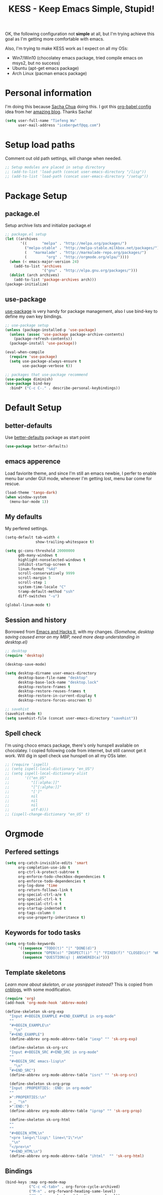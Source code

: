 #+TITLE: KESS - Keep Emacs Simple, Stupid!
#+STARTUP: content
#+OPTIONS: toc:4 h:4

OK, the following configuration not *simple* at all, but I'm trying achieve this
goal as I'm getting more comfortable with emacs.

Also, I'm trying to make KESS work as I expect on all my OSs:
- Win7/Win10 (chocolatey emacs package, tried compile emacs on msys2, but no
  success)
- Ubuntu (apt-get emacs package)
- Arch Linux (pacman emacs package)

* Personal information
I'm doing this because [[https://github.com/sachac][Sacha Chua]] doing this. I got this [[https://github.com/sachac/.emacs.d][org-babel config]] idea
from her [[http://sachachua.com/blog/][amazing blog]]. Thanks Sacha!
#+BEGIN_SRC emacs-lisp
  (setq user-full-name "Tiefeng Wu"
        user-mail-address "icebergwtf@qq.com")
#+END_SRC
* Setup load paths
Comment out old path settings, will change when needed.
#+BEGIN_SRC emacs-lisp
  ;; Setup modules are placed in setup directory
  ;; (add-to-list 'load-path (concat user-emacs-directory "/lisp"))
  ;; (add-to-list 'load-path (concat user-emacs-directory "/setup"))
#+END_SRC
* Package Setup
** package.el
Setup archive lists and initialize package.el
#+BEGIN_SRC emacs-lisp
  ;; package.el setup
  (let ((archives
         '((       "melpa" . "http://melpa.org/packages/")
           ("melpa-stable" . "http://melpa-stable.milkbox.net/packages/")
           (   "marmalade" . "http://marmalade-repo.org/packages/")
           (         "org" . "http://orgmode.org/elpa/"))))
    (when (< emacs-major-version 24)
      (add-to-list 'archives
                   '("gnu" . "http://elpa.gnu.org/packages/")))
    (dolist (arch archives)
      (add-to-list 'package-archives arch)))
  (package-initialize)
#+END_SRC
** use-package
[[https://github.com/jwiegley/use-package][use-package]] is very handy for package management, also I use bind-key to define
my own key bindings.
#+BEGIN_SRC emacs-lisp
  ;; use-package setup
  (unless (package-installed-p 'use-package)
    (unless (assoc 'use-package package-archive-contents)
      (package-refresh-contents))
    (package-install 'use-package))

  (eval-when-compile
    (require 'use-package)
    (setq use-package-always-ensure t
          use-package-verbose t))

  ;; packages that use-package recommend
  (use-package diminish)
  (use-package bind-key
    :bind* ("C-c C-." . describe-personal-keybindings))
#+END_SRC
* Default Setup
** better-defaults
Use [[https://github.com/technomancy/better-defaults][better-defaults]] package as start point
#+BEGIN_SRC emacs-lisp
(use-package better-defaults)
#+END_SRC
** emacs apperence
Load faviorite theme, and since I'm still an emacs newbie, I perfer to enable
menu bar under GUI mode, whenever I'm getting lost, menu bar come for rescue.
#+BEGIN_SRC emacs-lisp
(load-theme 'tango-dark)
(when window-system
  (menu-bar-mode 1))
#+END_SRC
** My defaults
My perfered settings.
#+BEGIN_SRC emacs-lisp
  (setq-default tab-width 4
                show-trailing-whitespace t)

  (setq gc-cons-threshold 20000000
        gdb-many-windows t
        highlight-nonselected-windows t
        inhibit-startup-screen t
        linum-format "%4d"
        scroll-conservatively 9999
        scroll-margin 5
        scroll-step 1
        system-time-locale "C"
        tramp-default-method "ssh"
        diff-switches "-u")

  (global-linum-mode t)
#+END_SRC
** Session and history
Borrowed from [[https://ebzzry.github.io/emacs-hacks-2.html][Emacs and Hacks II]], with my changes.
/(Somehow, desktop saving caused error on my MBP, need more deep understanding in desktop.el)/
#+BEGIN_SRC emacs-lisp
  ;; desktop
  (require 'desktop)

  (desktop-save-mode)

  (setq desktop-dirname user-emacs-directory
        desktop-base-file-name "desktop"
        desktop-base-lock-name "desktop.lock"
        desktop-restore-frames t
        desktop-restore-reuses-frames t
        desktop-restore-in-current-display t
        desktop-restore-forces-onscreen t)

  ;; savehist
  (savehist-mode t)
  (setq savehist-file (concat user-emacs-directory "savehist"))
#+END_SRC
** Spell check
I'm using choco emacs package, there's only hunspell available on chocolatey. I
copied following code from internet, but still cannot get it work. Will dig in
spell check use hunspell on all my OSs later.
#+BEGIN_SRC emacs-lisp
  ;; (require 'ispell)
  ;; (setq ispell-local-dictionary "en_US")
  ;; (setq ispell-local-dictionary-alist
  ;;       '(("en_US"
  ;;          "[[:alpha:]]"
  ;;          "[^[:alpha:]]"
  ;;          "[']"
  ;;          nil
  ;;          nil
  ;;          nil
  ;;          utf-8)))
  ;; (ispell-change-dictionary "en_US" t)
#+END_SRC
* Orgmode
** Perfered settings
#+BEGIN_SRC emacs-lisp
(setq org-catch-invisible-edits 'smart
      org-completion-use-ido t
      org-ctrl-k-protect-subtree t
      org-enforce-todo-checkbox-dependencies t
      org-enforce-todo-dependencies t
      org-log-done 'time
      org-return-follows-link t
      org-special-ctrl-a/e t
      org-special-ctrl-k t
      org-special-ctrl-o t
      org-startup-indented t
      org-tags-column 0
      org-use-property-inheritance t)
#+END_SRC
** Keywords for todo tasks
#+BEGIN_SRC emacs-lisp
(setq org-todo-keywords
      '((sequence "TODO(t)" "|" "DONE(d)")
        (sequence "OPEN(o)" "INSPECT(i)" "|" "FIXED(f)" "CLOSED(c)" "WONTFIX(w)" "NOREPROD(n)")
        (sequence "QUESTION(q) | ANSWERED(a)")))
#+END_SRC
** Template skeletons
/Learn more about skeleton, or use yasnippet instead?/
This is copied from [[http://www.cnblogs.com/babe/archive/2012/04/11/2441633.html][cnblogs]], with some modification.
#+BEGIN_SRC emacs-lisp
(require 'org)
(add-hook 'org-mode-hook 'abbrev-mode)

(define-skeleton sk-org-exp
  "Input #+BEGIN_EXAMPLE #+END_EXAMPLE in org-mode"
  ""
  "#+BEGIN_EXAMPLE\n"
  _ "\n"
  "#+END_EXAMPLE")
  (define-abbrev org-mode-abbrev-table "iexp" "" 'sk-org-exp)

  (define-skeleton sk-org-src
  "Input #+BEGIN_SRC #+END_SRC in org-mode"
  ""
  "#+BEGIN_SRC emacs-lisp\n"
  _ "\n"
  "#+END_SRC")
  (define-abbrev org-mode-abbrev-table "isrc" "" 'sk-org-src)

  (define-skeleton sk-org-prop
  "Input :PROPERTIES: :END: in org-mode"
  ""
  >":PROPERTIES:\n"
  > _ "\n"
  >":END:")
  (define-abbrev org-mode-abbrev-table "iprop" "" 'sk-org-prop)

  (define-skeleton sk-org-html
  ""
  ""
  "#+BEGIN_HTML\n"
  "<pre lang=\"lisp\" line=\"1\">\n"
  _"\n"
  "</pre>\n"
  "#+END_HTML\n")
  (define-abbrev org-mode-abbrev-table "ihtml"  "" 'sk-org-html)
#+END_SRC
** Bindings
#+BEGIN_SRC emacs-lisp
(bind-keys :map org-mode-map
           ("C-c <C-tab>" . org-force-cycle-archived)
           ("M-n" . org-forward-heading-same-level)
           ("M-p" . org-backward-heading-same-level))
#+END_SRC
* Custom prefix keymap
To not mess up with emacs's own prefix maps, my custom prefix binding use C-`,
which I think very easy to reach.
#+BEGIN_SRC emacs-lisp
;; C-` prefix map (mainly mark related bindings)
(define-prefix-command 'kess-prefix-map)
(bind-key* (kbd "C-`") kess-prefix-map)
(bind-keys :map kess-prefix-map
           ("C-`" . set-mark-command))
#+END_SRC
* Global bindings
** buffer bindings
#+BEGIN_SRC emacs-lisp
  ;; buffer
  (bind-key* (kbd "M-`")
             (lambda () (interactive) (kill-buffer (get-buffer (buffer-name)))))

  ;; switch to previous/next buffer (skip *[buffer]*), idea from stackoverflow
  (defun switch-non-star-muffle-buffer (next)
    "Switch to non *[buffer]* buffer, use next-buffer when NEXT is t,
  otherwise, previous-buffer."
    (let ((bread-crumb (buffer-name))
          (fn (or (and next 'next-buffer) 'previous-buffer)))
      (funcall fn)
      (while (and (not (equal bread-crumb (buffer-name)))
                  (and (not (member (buffer-name) '("*scratch*" "*info*")))
                       (string-match-p "^\*.*\*$" (buffer-name))))
        (funcall fn))))
  (bind-keys*
   ("<C-tab>" . (lambda () (interactive) (switch-non-star-muffle-buffer t)))
   ("<C-S-tab>" . (lambda () (interactive) (switch-non-star-muffle-buffer nil)))
   ("C-M-|" . (lambda ()
                (interactive)
                (indent-region (point-min) (point-max) nil)))
   ("C-x s" . write-file)
   ("C-S-s" . save-some-buffers))

#+END_SRC
** frame bindings
#+BEGIN_SRC emacs-lisp
;; frame
(bind-keys* ("C-c o" . other-frame)
            ("C-c 0" . delete-frame))
#+END_SRC
** window bindings
#+BEGIN_SRC emacs-lisp
;; window
(winner-mode 1)
(bind-keys* ("C-c ," . winner-undo)
            ("C-c ." . winner-redo))

(bind-keys* ("C-M-." . scroll-other-window)
            ("C-M-," . scroll-other-window-down)
            ("C-M-h" . windmove-left)
            ("C-M-j" . windmove-down)
            ("C-M-k" . windmove-up)
            ("C-M-l" . windmove-right))
#+END_SRC
** navigation bindings
#+BEGIN_SRC emacs-lisp
;; navigation
(bind-keys ("M-n" . forward-paragraph)
           ("M-p" . backward-paragraph))
#+END_SRC
** search and replace bindings
#+BEGIN_SRC emacs-lisp
;; search/replace
(bind-keys* ("C-M-/" . query-replace)
            ("C-M-?" . query-replace-regexp))
#+END_SRC
** org-mode bindings
#+BEGIN_SRC emacs-lisp
  (bind-keys* ("C-c a" . org-agenda)
              ("C-c b" . org-iswitchb)
              ("C-c c" . org-capture)
              ("C-c l" . org-store-link)
              ("C-c t" . org-tags-view))
#+END_SRC
** other bindings
#+BEGIN_SRC emacs-lisp
;; misc
(bind-keys* ("<backspace>" . delete-backward-char)
            ("M-\\" . hippie-expand))
#+END_SRC
* Essential packages
These're packages I think is essential.
** undo-tree
#+BEGIN_SRC emacs-lisp
(use-package undo-tree
  :bind* (("C-/" . undo-tree-undo)
          ("M-/" . undo-tree-redo))
  :config
  (global-undo-tree-mode))
#+END_SRC
** smex
#+BEGIN_SRC emacs-lisp
(use-package smex
  :bind* (("M-x" . smex)
          ("M-X" . smex-major-mode-commands)
          ("C-c M-x" . execute-extended-command)))
#+END_SRC
** company
#+BEGIN_SRC emacs-lisp
(use-package company
  :diminish company-mode
  :demand
  :bind (:map company-active-map
              ("M-n" . company-next-page)
              ("M-p" . company-previous-page)
              ("C-n" . company-select-next-or-abort)
              ("C-p" . company-select-previous-or-abort))
  :config
  (setq company-idle-delay 0.3
        company-tooltip-limit 12
        company-minimum-prefix-length 2)
  (global-company-mode 1))
#+END_SRC
** ido related
#+BEGIN_SRC emacs-lisp
  (ido-mode 1)
  (ido-everywhere 1)

  (use-package ido-ubiquitous
    :config
    (ido-ubiquitous-mode 1))

  (use-package flx-ido
    :config
    (setq ido-enable-prefix nil
          ido-enable-flex-matching t
          ido-use-faces nil
          ido-create-new-buffer 'always
          ido-use-filename-at-point 'guess
          ido-max-prospects 10
          ido-default-file-method 'selected-window
          ido-auto-merge-work-directories-length -1)
    (flx-ido-mode 1))
#+END_SRC
* Project management
Just start to use them, maybe one of both is enough? Or maybe a wrapper package
to benefit from both? (Another tough task)
** projectile
#+BEGIN_SRC emacs-lisp
  (use-package projectile
    :demand
    :bind* (("M-o" . projectile-find-file-dwim)
            ("M-O" . projectile-find-file-dwim-other-window))
    :config
    (projectile-global-mode)
    (setq projectile-indexing-method 'alien
          projectile-enable-caching t)
    (use-package ag))
#+END_SRC
** find-file-in-project
#+BEGIN_SRC emacs-lisp
(use-package find-file-in-project
  :ensure ivy)
#+END_SRC
* Useful handy packages
In order to be KESS, I'll only choose some little packages besides essential
packages loaded above.
#+BEGIN_SRC emacs-lisp
(use-package popwin
  :config
  (popwin-mode 1))
#+END_SRC
* Evil-mode
Maybe I can totally discard later?  And I'm think about create a minor mode like
[[https://github.com/chrisdone/god-mode][god-mode]] and evil-mode, but just a thin layer to provide vim's normal state and
visual state. =Of course, this will be a tough task for me now.=
** Features & thoughts
- use CapsLock to switch
- insert state is pure emacs
- normal state + visual state = view state (or browse state?)
** Evil setup
#+BEGIN_SRC emacs-lisp
(use-package evil
  :diminish undo-tree-mode
  :bind (("C-~" . evil-mode)
         :map evil-normal-state-map
         ("j" . evil-next-visual-line)
         ("k" . evil-previous-visual-line)
         ("C-a" . evil-beginning-of-line)
         ("C-e" . evil-end-of-line)
         ([escape] . keyboard-quit)
         :map evil-emacs-state-map
         ([escape] . evil-normal-state))
  :config
  (unbind-key "C-z" evil-motion-state-map)
  (unbind-key "C-z" evil-insert-state-map)

  (setq evil-esc-delay 0)

  (use-package evil-visualstar
    :config
    (global-evil-visualstar-mode t))

  (use-package evil-numbers
    :bind (:map evil-normal-state-map
                ("+" . evil-numbers/inc-at-pt)
                ("-" . evil-numbers/dec-at-pt))))
#+END_SRC
* Common coding setup
** Parens
I'm confusing about parens related packages, for now my simple understanding is:
- use smartparens for common coding parens and pair management (there still
  another variations like autopair, wrapper-region, electric-pair-mode).
- use paredit for lisp language, see blew [[#paredit][Lisp coding setup]].
*** smartparens
#+BEGIN_SRC emacs-lisp
(show-paren-mode 1)
(use-package rainbow-delimiters
  :config
  (add-hook 'prog-mode-hook 'rainbow-delimiters-mode))

(use-package smartparens-config
  :ensure smartparens
  :demand
  :bind (:map smartparens-mode-map
              ("M-k" . sp-kill-sexp)
              ("M-K" . sp-kill-hybrid-sexp)
              ("<C-M-backspace>" . sp-backward-kill-sexp)

              ;; ("C-M-a" . sp-beginning-of-sexp)
              ;; ("C-M-e" . sp-end-of-sexp)

              ;; ("C-<down>" . sp-down-sexp)
              ;; ("C-<up>"   . sp-up-sexp)
              ;; ("M-<down>" . sp-backward-down-sexp)
              ;; ("M-<up>"   . sp-backward-up-sexp)

              ;; ("C-M-f" . sp-forward-sexp)
              ;; ("C-M-b" . sp-backward-sexp)

              ;; ("C-M-n" . sp-next-sexp)
              ;; ("C-M-p" . sp-previous-sexp)

              ;; ("C-S-f" . sp-forward-symbol)
              ;; ("C-S-b" . sp-backward-symbol)

              ;; ("C-<right>" . sp-forward-slurp-sexp)
              ;; ("M-<right>" . sp-forward-barf-sexp)
              ;; ("C-<left>"  . sp-backward-slurp-sexp)
              ;; ("M-<left>"  . sp-backward-barf-sexp)

              ;; ("C-M-t" . sp-transpose-sexp)
              ;; ("C-M-w" . sp-copy-sexp)

              ;; ("C-M-d" . delete-sexp)

              ;; ("M-<backspace>" . backward-kill-word)
              ;; ("C-<backspace>" . sp-backward-kill-word)
              ;; ([remap sp-backward-kill-word] . backward-kill-word)

              ;; ("M-[" . sp-backward-unwrap-sexp)
              ;; ("M-]" . sp-unwrap-sexp)

              ;; ("C-x C-t" . sp-transpose-hybrid-sexp)

              ;; ("C-c ("  . wrap-with-parens)
              ;; ("C-c ["  . wrap-with-brackets)
              ;; ("C-c {"  . wrap-with-braces)
              ;; ("C-c '"  . wrap-with-single-quotes)
              ;; ("C-c \"" . wrap-with-double-quotes)
              ;; ("C-c _"  . wrap-with-underscores)
              ;; ("C-c `"  . wrap-with-back-quotes))
              )
  :config
  (show-smartparens-global-mode t)
  (smartparens-strict-mode 1)
  (add-hook 'prog-mode-hook 'turn-on-smartparens-strict-mode)
  (add-hook 'markdown-mode-hook 'turn-on-smartparens-strict-mode))
#+END_SRC
** Syntax
Flycheck is a bit annoying when enabled globally, so I use it only when needed.
#+BEGIN_SRC emacs-lisp
(use-package flycheck
  :diminish flycheck-mode
  :bind* ("C-c C-f" . flycheck-mode)
  :config
  (use-package flycheck-pos-tip)
  (when (display-graphic-p (selected-frame))
    (eval-after-load 'flycheck
      '(custom-set-variables
        '(flycheck-display-errors-function #'flycheck-pos-tip-error-messages)))))
#+END_SRC
** Templating
Learn more and get used to it.
#+BEGIN_SRC emacs-lisp
(use-package yasnippet
  :diminish yas-minor-mode
  :config
  (setq yas-snippet-dirs (concat user-emacs-directory "snippets"))
  (yas-global-mode 1))
#+END_SRC
** Binding
#+BEGIN_SRC emacs-lisp
  (bind-keys* ("C-c r" . comment-region)
              ("C-c u" . uncomment-region))
#+END_SRC
* Programming language setup
** Lisp coding setup
:PROPERTIES:
:CUSTOM_ID: paredit
:END:
*** paredit
#+BEGIN_SRC emacs-lisp
(use-package paredit
  :demand
  :bind (:map paredit-mode-map
              ("C-\>" . paredit-forward-slurp-sexp)
              ("C-\<" . paredit-forward-barf-sexp)
              ("C-M-\>" . paredit-backward-barf-sexp)
              ("C-M-\<" . paredit-backward-slurp-sexp))
  :config
  (dolist (x '(scheme emacs-lisp lisp clojure lisp-interaction slime-repl cider-repl))
    (add-hook (intern (concat (symbol-name x) "-mode-hook")) 'enable-paredit-mode)))
#+END_SRC
*** emacs-lisp
#+BEGIN_SRC emacs-lisp
(use-package eldoc
  :diminish eldoc-mode
  :config
  (eldoc-add-command 'paredit-backward-delete 'paredit-close-round)
  (add-hook 'emacs-lisp-mode-hook 'eldoc-mode)
  (add-hook 'lisp-interaction-mode-hook 'eldoc-mode))

(bind-keys* ("C-x C-r" . eval-region)
            ("C-x C-d" . eval-defun)
            ("C-x C-w" . eval-buffer))
#+END_SRC
*** clojure
#+BEGIN_SRC emacs-lisp
(use-package clojure-mode :defer t)
(use-package cider :defer t)
#+END_SRC
*** common lisp
#+BEGIN_SRC emacs-lisp
(load (expand-file-name "~/quicklisp/slime-helper.el"))
(setq inferior-lisp-program "clisp")
#+END_SRC
** C# coding setup
More dig into omnisharp-emacs.
#+BEGIN_SRC emacs-lisp
(use-package csharp-mode)
;; (use-package omnisharp
;;   :config
;;   (setq omnisharp-server-executable-path "~/warehouse/builds/OmniSharpServer/OmniSharp/bin/Release/OmniSharp.exe"
;;         ;;        "~/warehouse/builds/omnisharp-roslyn/artifacts/publish/OmniSharp/default/net451/OmniSharp.exe"
;;         )
;;   (when (file-exists-p omnisharp-server-executable-path)
;;     (add-hook 'csharp-mode-hook 'omnisharp-mode)
;;     (add-to-list 'company-backends 'company-omnisharp)))
#+END_SRC
* Study and 'maybe' packages
Comment out for now, and learn more about them sometime.
#+BEGIN_SRC emacs-lisp
;; (use-package ack)
;; (use-package bookmark+)
;; (use-package markdown-mode+)
;; (use-package magit
;;   :config
;;   (setq magit-last-seen-setup-instructions "1.4.0")
;;   (add-hook 'magit-log-edit-mode-hook
;;             (lambda ()
;;               (set-fill-column 72)
;;               (auto-fill-mode 1))))
#+END_SRC
* Emacs server
Start server if not already running. Properly set server to work on MSWin is
painful.
#+BEGIN_SRC emacs-lisp
  (require 'server)
  (when (not (eq (server-running-p) t))
    (add-hook 'after-init-hook 'server-start))
#+END_SRC
